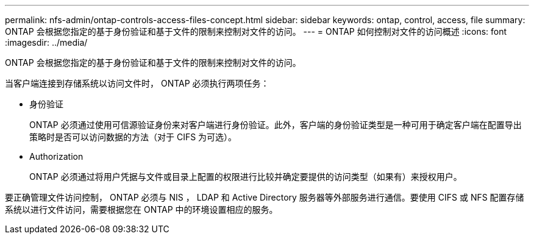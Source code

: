 ---
permalink: nfs-admin/ontap-controls-access-files-concept.html 
sidebar: sidebar 
keywords: ontap, control, access, file 
summary: ONTAP 会根据您指定的基于身份验证和基于文件的限制来控制对文件的访问。 
---
= ONTAP 如何控制对文件的访问概述
:icons: font
:imagesdir: ../media/


[role="lead"]
ONTAP 会根据您指定的基于身份验证和基于文件的限制来控制对文件的访问。

当客户端连接到存储系统以访问文件时， ONTAP 必须执行两项任务：

* 身份验证
+
ONTAP 必须通过使用可信源验证身份来对客户端进行身份验证。此外，客户端的身份验证类型是一种可用于确定客户端在配置导出策略时是否可以访问数据的方法（对于 CIFS 为可选）。

* Authorization
+
ONTAP 必须通过将用户凭据与文件或目录上配置的权限进行比较并确定要提供的访问类型（如果有）来授权用户。



要正确管理文件访问控制， ONTAP 必须与 NIS ， LDAP 和 Active Directory 服务器等外部服务进行通信。要使用 CIFS 或 NFS 配置存储系统以进行文件访问，需要根据您在 ONTAP 中的环境设置相应的服务。
